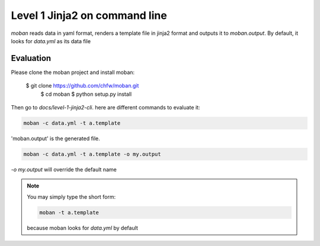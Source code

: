 Level 1 Jinja2 on command line
================================================================================

`moban` reads data in yaml format, renders a template file in jinja2 format and
outputs it to `moban.output`. By default, it looks for `data.yml` as its data file

Evaluation
--------------------------------------------------------------------------------

Please clone the moban project and install moban:


    $ git clone https://github.com/chfw/moban.git
	$ cd moban
	$ python setup.py install


Then go to `docs/level-1-jinja2-cli`. here are different commands to evaluate it:


.. code-block:: bash

    moban -c data.yml -t a.template

'moban.output' is the generated file.

.. code-block:: bash

    moban -c data.yml -t a.template -o my.output

`-o my.output` will override the default name


.. note::
    You may simply type the short form:
    
    .. code-block:: bash
    
        moban -t a.template
    
    because moban looks for `data.yml` by default
